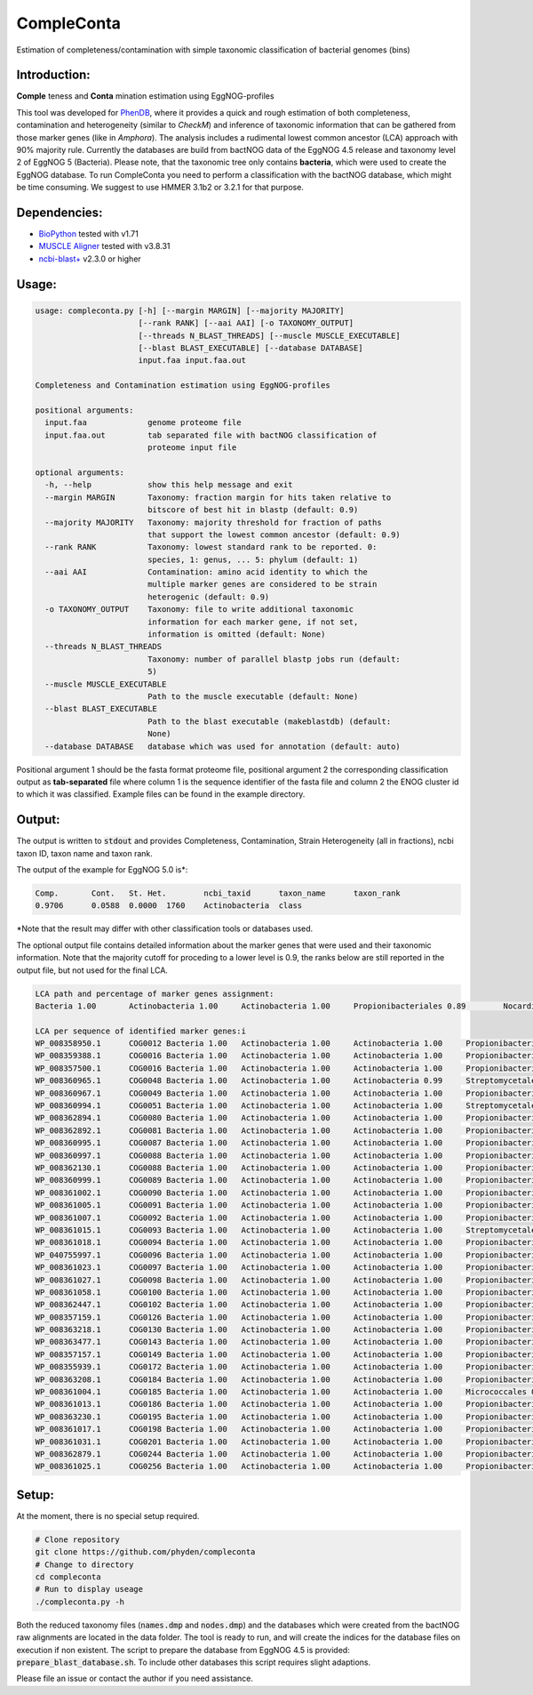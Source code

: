 ===========
CompleConta
===========

Estimation of completeness/contamination with simple taxonomic classification of bacterial genomes (bins)

Introduction:
-------------

**Comple** teness and **Conta** mination estimation using EggNOG-profiles

This tool was developed for `PhenDB <http://phendb.org/>`_, where it provides a quick and rough estimation of both completeness, contamination and heterogeneity (similar to *CheckM*) and inference of taxonomic information that can be gathered from those marker genes (like in *Amphora*). The analysis includes a rudimental lowest common ancestor (LCA) approach with 90% majority rule. Currently the databases are build from bactNOG data of the EggNOG 4.5 release and taxonomy level 2 of EggNOG 5 (Bacteria). Please note, that the taxonomic tree only contains **bacteria**, which were used to create the EggNOG database. To run CompleConta you need to perform a classification with the bactNOG database, which might be time consuming. We suggest to use HMMER 3.1b2 or 3.2.1 for that purpose.

Dependencies:
-------------

* `BioPython <https://biopython.org/wiki/Download>`_ tested with v1.71
* `MUSCLE Aligner <https://www.drive5.com/muscle/>`_ tested with v3.8.31
* `ncbi-blast+ <https://blast.ncbi.nlm.nih.gov/Blast.cgi>`_ v2.3.0 or higher

Usage:
------
.. code-block::

    usage: compleconta.py [-h] [--margin MARGIN] [--majority MAJORITY]
                          [--rank RANK] [--aai AAI] [-o TAXONOMY_OUTPUT]
                          [--threads N_BLAST_THREADS] [--muscle MUSCLE_EXECUTABLE]
                          [--blast BLAST_EXECUTABLE] [--database DATABASE]
                          input.faa input.faa.out

    Completeness and Contamination estimation using EggNOG-profiles

    positional arguments:
      input.faa             genome proteome file
      input.faa.out         tab separated file with bactNOG classification of
                            proteome input file

    optional arguments:
      -h, --help            show this help message and exit
      --margin MARGIN       Taxonomy: fraction margin for hits taken relative to
                            bitscore of best hit in blastp (default: 0.9)
      --majority MAJORITY   Taxonomy: majority threshold for fraction of paths
                            that support the lowest common ancestor (default: 0.9)
      --rank RANK           Taxonomy: lowest standard rank to be reported. 0:
                            species, 1: genus, ... 5: phylum (default: 1)
      --aai AAI             Contamination: amino acid identity to which the
                            multiple marker genes are considered to be strain
                            heterogenic (default: 0.9)
      -o TAXONOMY_OUTPUT    Taxonomy: file to write additional taxonomic
                            information for each marker gene, if not set,
                            information is omitted (default: None)
      --threads N_BLAST_THREADS
                            Taxonomy: number of parallel blastp jobs run (default:
                            5)
      --muscle MUSCLE_EXECUTABLE
                            Path to the muscle executable (default: None)
      --blast BLAST_EXECUTABLE
                            Path to the blast executable (makeblastdb) (default:
                            None)
      --database DATABASE   database which was used for annotation (default: auto)


Positional argument 1 should be the fasta format proteome file, positional argument 2 the corresponding classification output as **tab-separated** file where column 1 is the sequence identifier of the fasta file and column 2 the ENOG cluster id to which it was classified. Example files can be found in the example directory.



Output:
-------

The output is written to :code:`stdout` and provides Completeness, Contamination, Strain Heterogeneity (all in fractions), ncbi taxon ID, taxon name and taxon rank.

The output of the example for EggNOG 5.0 is\*:

.. code-block::

    Comp.	Cont.	St. Het.	ncbi_taxid	taxon_name	taxon_rank
    0.9706	0.0588	0.0000	1760	Actinobacteria	class

\*Note that the result may differ with other classification tools or databases used.

The optional output file contains detailed information about the marker genes that were used and their taxonomic information. Note that the majority cutoff for proceding to a lower level is 0.9, the ranks below are still reported in the output file, but not used for the final LCA.

.. code-block::

    LCA path and percentage of marker genes assignment:
    Bacteria 1.00	Actinobacteria 1.00	Actinobacteria 1.00	Propionibacteriales 0.89	Nocardioidaceae 0.89

    LCA per sequence of identified marker genes:i
    WP_008358950.1	COG0012	Bacteria 1.00	Actinobacteria 1.00	Actinobacteria 1.00	Propionibacteriales 1.00	Nocardioidaceae 1.00
    WP_008359388.1	COG0016	Bacteria 1.00	Actinobacteria 1.00	Actinobacteria 1.00	Propionibacteriales 1.00	Nocardioidaceae 1.00
    WP_008357500.1	COG0016	Bacteria 1.00	Actinobacteria 1.00	Actinobacteria 1.00	Propionibacteriales 1.00	Nocardioidaceae 1.00
    WP_008360965.1	COG0048	Bacteria 1.00	Actinobacteria 1.00	Actinobacteria 0.99	Streptomycetales 0.31	Streptomycetaceae 0.31	Streptomyces 0.29
    WP_008360967.1	COG0049	Bacteria 1.00	Actinobacteria 1.00	Actinobacteria 1.00	Propionibacteriales 1.00	Nocardioidaceae 1.00	Nocardioides 0.56
    WP_008360994.1	COG0051	Bacteria 1.00	Actinobacteria 1.00	Actinobacteria 1.00	Streptomycetales 0.30	Streptomycetaceae 0.30	Streptomyces 0.27
    WP_008362894.1	COG0080	Bacteria 1.00	Actinobacteria 1.00	Actinobacteria 1.00	Propionibacteriales 0.93	Nocardioidaceae 0.93	Nocardioides 0.36
    WP_008362892.1	COG0081	Bacteria 1.00	Actinobacteria 1.00	Actinobacteria 1.00	Propionibacteriales 1.00	Nocardioidaceae 1.00	Pimelobacter 0.50
    WP_008360995.1	COG0087	Bacteria 1.00	Actinobacteria 1.00	Actinobacteria 1.00	Propionibacteriales 1.00	Nocardioidaceae 1.00	Nocardioides 0.50
    WP_008360997.1	COG0088	Bacteria 1.00	Actinobacteria 1.00	Actinobacteria 1.00	Propionibacteriales 1.00	Nocardioidaceae 1.00
    WP_008362130.1	COG0088	Bacteria 1.00	Actinobacteria 1.00	Actinobacteria 1.00	Propionibacteriales 1.00	Nocardioidaceae 1.00
    WP_008360999.1	COG0089	Bacteria 1.00	Actinobacteria 1.00	Actinobacteria 1.00	Propionibacteriales 1.00	Nocardioidaceae 1.00	Nocardioides 0.50
    WP_008361002.1	COG0090	Bacteria 1.00	Actinobacteria 1.00	Actinobacteria 1.00	Propionibacteriales 1.00	Nocardioidaceae 1.00
    WP_008361005.1	COG0091	Bacteria 1.00	Actinobacteria 1.00	Actinobacteria 1.00	Propionibacteriales 1.00	Nocardioidaceae 1.00
    WP_008361007.1	COG0092	Bacteria 1.00	Actinobacteria 1.00	Actinobacteria 1.00	Propionibacteriales 1.00	Nocardioidaceae 1.00
    WP_008361015.1	COG0093	Bacteria 1.00	Actinobacteria 1.00	Actinobacteria 1.00	Streptomycetales 0.33	Streptomycetaceae 0.33	Streptomyces 0.30
    WP_008361018.1	COG0094	Bacteria 1.00	Actinobacteria 1.00	Actinobacteria 1.00	Propionibacteriales 1.00	Nocardioidaceae 1.00	Nocardioides 0.50
    WP_040755997.1	COG0096	Bacteria 1.00	Actinobacteria 1.00	Actinobacteria 1.00	Propionibacteriales 1.00	Nocardioidaceae 1.00	Nocardioides 0.67
    WP_008361023.1	COG0097	Bacteria 1.00	Actinobacteria 1.00	Actinobacteria 1.00	Propionibacteriales 1.00	Nocardioidaceae 1.00	Pimelobacter 0.33
    WP_008361027.1	COG0098	Bacteria 1.00	Actinobacteria 1.00	Actinobacteria 1.00	Propionibacteriales 1.00	Nocardioidaceae 1.00
    WP_008361058.1	COG0100	Bacteria 1.00	Actinobacteria 1.00	Actinobacteria 1.00	Propionibacteriales 1.00	Nocardioidaceae 1.00	Nocardioides 0.50
    WP_008362447.1	COG0102	Bacteria 1.00	Actinobacteria 1.00	Actinobacteria 1.00	Propionibacteriales 1.00	Nocardioidaceae 1.00	Nocardioides 0.50
    WP_008357159.1	COG0126	Bacteria 1.00	Actinobacteria 1.00	Actinobacteria 1.00	Propionibacteriales 1.00	Nocardioidaceae 1.00
    WP_008363218.1	COG0130	Bacteria 1.00	Actinobacteria 1.00	Actinobacteria 1.00	Propionibacteriales 1.00	Nocardioidaceae 1.00
    WP_008363477.1	COG0143	Bacteria 1.00	Actinobacteria 1.00	Actinobacteria 1.00	Propionibacteriales 1.00	Nocardioidaceae 1.00
    WP_008357157.1	COG0149	Bacteria 1.00	Actinobacteria 1.00	Actinobacteria 1.00	Propionibacteriales 1.00	Nocardioidaceae 1.00
    WP_008355939.1	COG0172	Bacteria 1.00	Actinobacteria 1.00	Actinobacteria 1.00	Propionibacteriales 1.00	Nocardioidaceae 1.00
    WP_008363208.1	COG0184	Bacteria 1.00	Actinobacteria 1.00	Actinobacteria 1.00	Propionibacteriales 1.00	Nocardioidaceae 1.00	Nocardioides 0.50
    WP_008361004.1	COG0185	Bacteria 1.00	Actinobacteria 1.00	Actinobacteria 1.00	Micrococcales 0.44	Intrasporangiaceae 0.35	Nocardioides 0.15
    WP_008361013.1	COG0186	Bacteria 1.00	Actinobacteria 1.00	Actinobacteria 1.00	Propionibacteriales 1.00	Nocardioidaceae 1.00
    WP_008363230.1	COG0195	Bacteria 1.00	Actinobacteria 1.00	Actinobacteria 1.00	Propionibacteriales 1.00	Nocardioidaceae 1.00
    WP_008361017.1	COG0198	Bacteria 1.00	Actinobacteria 1.00	Actinobacteria 1.00	Propionibacteriales 1.00	Nocardioidaceae 1.00
    WP_008361031.1	COG0201	Bacteria 1.00	Actinobacteria 1.00	Actinobacteria 1.00	Propionibacteriales 1.00	Nocardioidaceae 1.00
    WP_008362879.1	COG0244	Bacteria 1.00	Actinobacteria 1.00	Actinobacteria 1.00	Propionibacteriales 1.00	Nocardioidaceae 1.00
    WP_008361025.1	COG0256	Bacteria 1.00	Actinobacteria 1.00	Actinobacteria 1.00	Propionibacteriales 1.00	Nocardioidaceae 1.00


Setup:
------

At the moment, there is no special setup required.

.. code-block:: bash

    # Clone repository
    git clone https://github.com/phyden/compleconta
    # Change to directory
    cd compleconta
    # Run to display useage
    ./compleconta.py -h

Both the reduced taxonomy files (:code:`names.dmp` and :code:`nodes.dmp`) and the databases which were created from the bactNOG raw alignments are located in the data folder. The tool is ready to run, and will create the indices for the database files on execution if non existent. The script to prepare the database from EggNOG 4.5 is provided: :code:`prepare_blast_database.sh`. To include other databases this script requires slight adaptions.

Please file an issue or contact the author if you need assistance.
